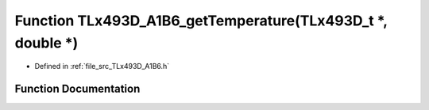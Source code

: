 .. _exhale_function__t_lx493_d___a1_b6_8h_1ab17a6eefc090d654258da415b4afe518:

Function TLx493D_A1B6_getTemperature(TLx493D_t \*, double \*)
=============================================================

- Defined in :ref:`file_src_TLx493D_A1B6.h`


Function Documentation
----------------------


.. doxygenfunction:: TLx493D_A1B6_getTemperature(TLx493D_t *, double *)
   :project: XENSIV 3D Magnetic Sensors Arduino Library